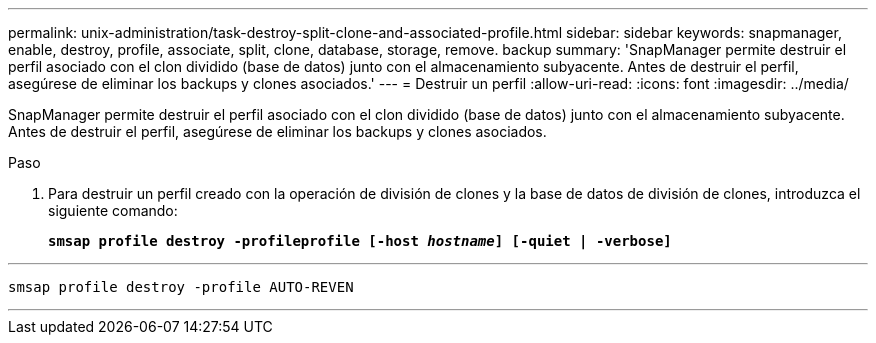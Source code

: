 ---
permalink: unix-administration/task-destroy-split-clone-and-associated-profile.html 
sidebar: sidebar 
keywords: snapmanager, enable, destroy, profile, associate, split, clone, database, storage, remove. backup 
summary: 'SnapManager permite destruir el perfil asociado con el clon dividido (base de datos) junto con el almacenamiento subyacente. Antes de destruir el perfil, asegúrese de eliminar los backups y clones asociados.' 
---
= Destruir un perfil
:allow-uri-read: 
:icons: font
:imagesdir: ../media/


[role="lead"]
SnapManager permite destruir el perfil asociado con el clon dividido (base de datos) junto con el almacenamiento subyacente. Antes de destruir el perfil, asegúrese de eliminar los backups y clones asociados.

.Paso
. Para destruir un perfil creado con la operación de división de clones y la base de datos de división de clones, introduzca el siguiente comando:
+
`*smsap profile destroy -profileprofile [-host _hostname_] [-quiet | -verbose]*`



'''
[listing]
----
smsap profile destroy -profile AUTO-REVEN
----
'''